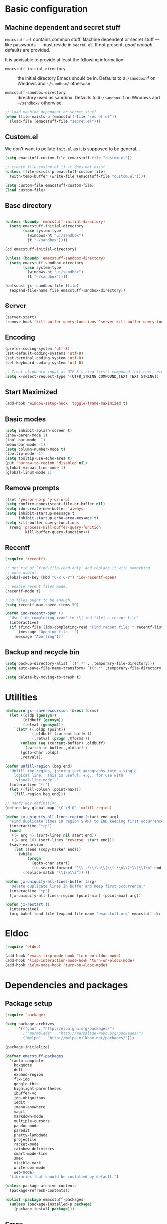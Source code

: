 #+SEQ_TODO: FIXME FIXED

* Basic configuration
** Machine dependent and secret stuff

=emacstuff.el= contains common stuff. Machine dependent or secret
stuff --- like passwords --- must reside in =secret.el=. If not
present, /good enough/ defaults are provided.

It is advisable to provide at least the following information:

  - =emacstuff-initial-directory= :: the initial directory Emacs
       should be in. Defaults to =U:/sandbox= if on Windows and
       =~/sandbox/= otherwise.

  - =emacstuff-sandbox-directory= :: directory used as
       sandbox. Defaults to =U:/sandbox= if on Windows and
       =~/sandbox/= otherwise.

#+begin_src emacs-lisp
  ;; load machine dependent or secret stuff
  (when (file-exists-p (emacstuff-file "secret.el"))
    (load-file (emacstuff-file "secret.el")))
#+end_src
** Custom.el
   We don't want to pollute =init.el= as it is supposed to be
   general...

#+begin_src emacs-lisp
  (setq emacstuff-custom-file (emacstuff-file "custom.el"))

  ;; create file custom.el if it does not exist
  (unless (file-exists-p emacstuff-custom-file)
    (with-temp-buffer (write-file (emacstuff-file "custom.el"))))

  (setq custom-file emacstuff-custom-file)
  (load custom-file)
#+end_src
** Base directory
#+begin_src emacs-lisp

  (unless (boundp 'emacstuff-initial-directory)
    (setq emacstuff-initial-directory
          (case system-type
            (windows-nt "u:/sandbox")
            (t "~/sandbox"))))

  (cd emacstuff-initial-directory)

  (unless (boundp 'emacstuff-sandbox-directory)
    (setq emacstuff-sandbox-directory
          (case system-type
            (windows-nt "u:/sandbox")
            (t "~/sandbox"))))

  (defsubst jx--sandbox-file (file)
    (expand-file-name file emacstuff-sandbox-directory))
#+end_src
** Server
#+begin_src emacs-lisp
  (server-start)
  (remove-hook 'kill-buffer-query-functions 'server-kill-buffer-query-function)
#+end_src
** Encoding
#+begin_src emacs-lisp
  (prefer-coding-system 'utf-8)
  (set-default-coding-systems 'utf-8)
  (set-terminal-coding-system 'utf-8)
  (set-keyboard-coding-system 'utf-8)

  ;; Treat clipboard input as UTF-8 string first; compound text next, etc.
  (setq x-select-request-type '(UTF8_STRING COMPOUND_TEXT TEXT STRING))
#+end_src
** Start Maximized
#+begin_src emacs-lisp
 (add-hook 'window-setup-hook 'toggle-frame-maximized t)
#+end_src
** Basic modes
#+begin_src emacs-lisp
  (setq inhibit-splash-screen t)
  (show-paren-mode 1)
  (tool-bar-mode -1)
  (menu-bar-mode -1)
  (setq column-number-mode t)
  (tooltip-mode -1)
  (setq tooltip-use-echo-area t)
  (put 'narrow-to-region 'disabled nil)
  (global-visual-line-mode 1)
  (global-linum-mode 1)
#+end_src
** Remove prompts
#+begin_src emacs-lisp
  (fset 'yes-or-no-p 'y-or-n-p)
  (setq confirm-nonexistent-file-or-buffer nil)
  (setq ido-create-new-buffer 'always)
  (setq inhibit-startup-message t
        inhibit-startup-echo-area-message t)
  (setq kill-buffer-query-functions
    (remq 'process-kill-buffer-query-function
           kill-buffer-query-functions))
#+end_src
** Recentf
#+begin_src emacs-lisp
  (require 'recentf)

  ;; get rid of `find-file-read-only' and replace it with something
  ;; more useful.
  (global-set-key (kbd "C-x C-r") 'ido-recentf-open)

  ;; enable recent files mode.
  (recentf-mode t)

  ; 50 files ought to be enough.
  (setq recentf-max-saved-items 50)

  (defun ido-recentf-open ()
    "Use `ido-completing-read' to \\[find-file] a recent file"
    (interactive)
    (if (find-file (ido-completing-read "Find recent file: " recentf-list))
        (message "Opening file...")
      (message "Aborting")))
#+end_src
** Backup and recycle bin
#+begin_src emacs-lisp
  (setq backup-directory-alist `((".*" . ,temporary-file-directory)))
  (setq auto-save-file-name-transforms `((".*" ,temporary-file-directory t)))

  (setq delete-by-moving-to-trash t)
#+end_src
* Utilities
#+begin_src emacs-lisp
  (defmacro jx--save-excursion (&rest forms)
    (let ((oldp (gensym))
          (oldbuff (gensym))
          (retval (gensym)))
      `(let* ((,oldp (point))
              (,oldbuff (current-buffer))
              (,retval (progn ,@forms)))
         (unless (eq (current-buffer) ,oldbuff)
           (switch-to-buffer ,oldbuff))
         (goto-char ,oldp)
         ,retval)))

  (defun unfill-region (beg end)
    "Unfill the region, joining text paragraphs into a single
      logical line.  This is useful, e.g., for use with
      `visual-line-mode'."
    (interactive "*r")
    (let ((fill-column (point-max)))
      (fill-region beg end)))

  ;; Handy key definition
  (define-key global-map "\C-\M-Q" 'unfill-region)

  (defun jx-uniquify-all-lines-region (start end arg)
    "Find duplicate lines in region START to END keeping first occurrence."
    (interactive "*rp")
    (cond
     ((= arg 4) (sort-lines nil start end))
     ((= arg 16) (sort-lines 'reverse  start end)))
    (save-excursion
      (let ((end (copy-marker end)))
        (while
            (progn
              (goto-char start)
              (re-search-forward "^\\(.*\\)\n\\(\\(.*\n\\)*\\)\\1\n" end t))
          (replace-match "\\1\n\\2")))))

  (defun jx-uniquify-all-lines-buffer (arg)
    "Delete duplicate lines in buffer and keep first occurrence."
    (interactive "*p")
    (jx-uniquify-all-lines-region (point-min) (point-max) arg))

  (defun jx-restart ()
    (interactive)
    (org-babel-load-file (expand-file-name "emacstuff.org" emacstuff-dir)))
#+end_src
* Eldoc
#+begin_src emacs-lisp
  (require 'eldoc)

  (add-hook 'emacs-lisp-mode-hook 'turn-on-eldoc-mode)
  (add-hook 'lisp-interaction-mode-hook 'turn-on-eldoc-mode)
  (add-hook 'ielm-mode-hook 'turn-on-eldoc-mode)
#+end_src
* Dependencies and packages
** Package setup
#+begin_src emacs-lisp
  (require 'package)

  (setq package-archives
        '(("gnu" . "http://elpa.gnu.org/packages/")
          ;("marmalade" . "http://marmalade-repo.org/packages/")
          ("melpa" . "http://melpa.milkbox.net/packages/")))

  (package-initialize)

  (defvar emacstuff-packages
    '(auto-complete
      boxquote
      deft
      expand-region
      flx-ido
      google-this
      highlight-parentheses
      ibuffer-vc
      ido-ubiquitous
      iedit
      imenu-anywhere
      magit
      markdown-mode
      multiple-cursors
      pandoc-mode
      paredit
      pretty-lambdada
      projectile
      racket-mode
      rainbow-delimiters
      smart-mode-line
      smex
      visible-mark
      writeroom-mode
      web-mode)
    "Libraries that should be installed by default.")

  (unless package-archive-contents
    (package-refresh-contents))

  (dolist (package emacstuff-packages)
    (unless (package-installed-p package)
      (package-install package)))
#+end_src
** Smex
#+begin_src emacs-lisp
  (global-set-key (kbd "M-x") 'smex)
  (global-set-key (kbd "M-X") 'smex-major-mode-commands)

  ;; Old M-x.
  (global-set-key (kbd "C-c C-c M-x") 'execute-extended-command)
  #+end_src
** Paredit
#+begin_src emacs-lisp
  (autoload 'enable-paredit-mode "paredit" "Turn on pseudo-structural editing of Lisp code." t)
  (add-hook 'emacs-lisp-mode-hook       #'enable-paredit-mode)
  (add-hook 'eval-expression-minibuffer-setup-hook #'enable-paredit-mode)
  (add-hook 'ielm-mode-hook             #'enable-paredit-mode)
  (add-hook 'lisp-mode-hook             #'enable-paredit-mode)
  (add-hook 'lisp-interaction-mode-hook #'enable-paredit-mode)
  (add-hook 'scheme-mode-hook           #'enable-paredit-mode)
  (add-hook 'racket-mode-hook           #'enable-paredit-mode)
  
  ; Eldoc
  (eldoc-add-command
   'paredit-backward-delete
   'paredit-close-round)
#+end_src
** Iedit
#+begin_src emacs-lisp
  (require 'iedit)

  (global-set-key (kbd "C-<f8>") 'iedit-mode)
#+end_src
** Auto-complete
#+begin_src emacs-lisp
  (require 'auto-complete-config)
  (ac-config-default)
#+end_src
** Markdown-mode
#+begin_src emacs-lisp
  (autoload 'markdown-mode "markdown-mode"
     "Major mode for editing Markdown files" t)
  (add-to-list 'auto-mode-alist '("\\.text\\'" . markdown-mode))
  (add-to-list 'auto-mode-alist '("\\.markdown\\'" . markdown-mode))
  (add-to-list 'auto-mode-alist '("\\.md\\'" . markdown-mode))

  (add-hook 'markdown-mode-hook 'pandoc-mode)
#+end_src
** Multiple cursors
#+begin_src emacs-lisp
  (global-set-key (kbd "<f8> m b") 'mc/edit-beginnings-of-lines)
  (global-set-key (kbd "<f8> m e") 'mc/edit-ends-of-lines)
  (global-set-key (kbd "<f8> m a") 'mc/mark-all-dwim)
  (global-set-key (kbd "C->") 'mc/mark-next-like-this)
  (global-set-key (kbd "C-<") 'mc/mark-previous-like-this)
#+end_src
** Pretty lambda
#+begin_src emacs-lisp
  (require 'pretty-lambdada)
  (add-to-list 'pretty-lambda-auto-modes 'racket-mode)
  (pretty-lambda-for-modes)
#+end_src
** RainbowDelimiters
   #+begin_src emacs-lisp
     (require 'rainbow-delimiters)
     (add-hook 'racket-mode-hook 'rainbow-delimiters-mode)
   #+END_SRC
** Smart mode line
#+begin_src emacs-lisp
  (sml/setup)
#+end_src
** Expand region
#+begin_src emacs-lisp
  (require 'expand-region)
  (global-set-key (kbd "C-=") 'er/expand-region)
#+end_src
** Google this
#+begin_src emacs-lisp
  (google-this-mode 1)
#+end_src
** Writeroom-mode
#+begin_src emacs-lisp
  (global-set-key (kbd "M-<f1>") 'writeroom-mode)
#+end_src

* Vendor directory
#+begin_src emacs-lisp
  (defvar emacstuff-vendor-dir (expand-file-name "vendor" emacstuff-dir))

  (when (file-exists-p emacstuff-vendor-dir)
    (add-to-list 'load-path emacstuff-vendor-dir)
    (dolist (project (directory-files emacstuff-vendor-dir t "\\w+"))
      (when (file-directory-p project)
        (add-to-list 'load-path project))))
#+end_src
* Occur
#+begin_src emacs-lisp
  (eval-when-compile
    (require 'cl))

  (defun get-buffers-matching-mode (mode)
    "Returns a list of buffers where their major-mode is equal to MODE"
    (let ((buffer-mode-matches '()))
     (dolist (buf (buffer-list))
       (with-current-buffer buf
         (if (eq mode major-mode)
             (add-to-list 'buffer-mode-matches buf))))
     buffer-mode-matches))

  (defun multi-occur-in-this-mode ()
    "Show all lines matching REGEXP in buffers with this major mode."
    (interactive)
    (multi-occur
     (get-buffers-matching-mode major-mode)
     (car (occur-read-primary-args))))


  (global-set-key (kbd "C-<f1>") 'occur)

  ;; global key for `multi-occur-in-this-mode' - you should change this.
  (global-set-key (kbd "C-<f2>") 'multi-occur-in-this-mode)
#+END_SRC
* Ido
#+begin_src emacs-lisp
  (when (> emacs-major-version 21)
    (ido-mode t)
    (setq ido-enable-prefix nil
          ido-enable-flex-matching t
          ido-use-faces nil
          ido-create-new-buffer 'always
          ido-use-filename-at-point t
          ido-max-prospects 10))

  (require 'flx-ido)

  (setq ido-everywhere t)
  (flx-ido-mode 1)
  (setq ido-max-directory-size 100000)
  (ido-mode 'both)
  (setq ido-enable-flex-matching t
        ido-use-virtual-buffers t)
  (setq ido-default-file-method 'selected-window)
  (setq ido-default-buffer-method 'selected-window)

  (defun jx--prepare-files-for-ido (files)
    (cl-labels ((make (file)
                      (cons file
                            (nreverse
                             (split-string (expand-file-name file) "/"))))
                (file (x) (car x))
                (head (x) (cadr x))
                (tail (x) (cddr x))
                (pop-head (x)
                          (let ((tail (tail x)))
                            (setf (cdr x) tail))
                          x))
      (let ((xs (mapcar #'make files))
            (table (make-hash-table :test #'equal))
            (final nil))
        (dolist (x xs)
          (let ((key (head x)))
            (push (pop-head x) (gethash key table))))
        (loop
         while (> (hash-table-count table) 0)
         do
         (maphash (lambda (key value)
                    (when (= (length value) 1)
                      (let ((x (first value)))
                        (push (cons key (file x)) final))
                      (remhash key table))) table)
         (maphash (lambda (key value)
                    (when (> (length value) 1)
                      (dolist (x value)
                        (let ((new-key (format "%s/%s" (head x) key)))
                          (push (pop-head x) (gethash new-key table))))
                      (remhash key table))) table))
        final)))

  (defun jx--completing-read-file/short-path (prompt files)
    (let* ((options (jx--prepare-files-for-ido files))
           (option-list (mapcar #'first options))
           (selection (ido-completing-read prompt option-list nil t)))
      (when selection
        (cdr (assoc selection options)))))

  (defun jx--completing-read-file (prompt files &optional full-path)
    (or (and full-path (ido-completing-read prompt files nil t))
        (jx--completing-read-file/short-path prompt files)))

#+end_src
* Deft
#+begin_src emacs-lisp
  (setq deft-auto-save-interval 0)

  (defvar jx--deft-dir "~/Dropbox/Pessoal/deft/")

  (defun jx--deft (dir extension mode)
    (setq deft-directory (expand-file-name dir jx--deft-dir))
    (setq deft-use-filename-as-title t)
    (setq deft-extension extension)
    (setq deft-text-mode mode)
    (deft)
    (deft-refresh))

  (global-set-key (kbd "<f7>") (lambda () (interactive) (jx--deft "org" "gpg" 'org-mode)))
  (global-set-key (kbd "M-<f7>") (lambda () (interactive) (jx--deft "md" "gpg" 'markdown-mode)))
#+end_src
* Racket mode
#+begin_src emacs-lisp
  (require 'racket-mode)

  (defun racket-repl--bol ()
    (interactive)
    (when (= (point) (comint-bol)) (beginning-of-line)))

  (defun racket-repl--last-prompt-end ()
    (cond ((and (boundp 'comint-last-prompt) (markerp (cdr comint-last-prompt)))
           (marker-position (cdr comint-last-prompt)))
          ((and (boundp 'comint-last-prompt-overlay) comint-last-prompt-overlay)
           (overlay-end comint-last-prompt-overlay))
          (t (save-excursion (racket-repl--bol) (point)))))

  (defun racket-repl--last-prompt-start ()
    (cond ((and (boundp 'comint-last-prompt) (markerp (car comint-last-prompt)))
           (marker-position (car comint-last-prompt)))
          ((and (boundp 'comint-last-prompt-overlay) comint-last-prompt-overlay)
           (overlay-start comint-last-prompt-overlay))
          (t (save-excursion (racket-repl--bol) (point)))))

  (defun racket-repl-clear-buffer ()
    "Delete the output generated by the scheme process."
    (interactive)
    (let ((inhibit-read-only t))
      (delete-region (point-min) (racket-repl--last-prompt-start))
      (when (< (point) (racket-repl--last-prompt-end))
        (goto-char (racket-repl--last-prompt-end)))
      (recenter t)))

  (defun racket-clear-repl-buffer ()
    (interactive)
    (when (boundp 'racket--repl-buffer-name)
      (jx--save-excursion
       (switch-to-buffer racket--repl-buffer-name)
       (racket-repl-clear-buffer))))

  (define-key racket-repl-mode-map "\C-c\M-o" 'racket-repl-clear-buffer)
  (define-key racket-mode-map "\C-c\M-o" 'racket-clear-repl-buffer)
#+END_SRC
* View mode
#+begin_src emacs-lisp
  ;; view docs
  (fset 'doc-prev "\C-xo\C-x[\C-xo")
  (fset 'doc-next "\C-xo\C-x]\C-xo")
  (global-set-key (kbd "M-[") 'doc-prev)
  (global-set-key (kbd "M-]") 'doc-next)
#+end_src
* Spelling
#+begin_src emacs-lisp
  (dolist (hook '(text-mode-hook))
    (add-hook hook (lambda () (flyspell-mode 1))))

  (dolist (hook '(racket-mode-hook java-mode-hook lisp-mode-hook))
      (add-hook hook (lambda () (flyspell-prog-mode))))

  (dolist (hook '(magit-auto-revert magit-mode change-log-mode-hook log-edit-mode-hook))
    (add-hook hook (lambda () (flyspell-mode -1))))

  (let ((langs '("brasileiro" "american")))
    (setq lang-ring (make-ring (length langs)))
    (dolist (elem langs) (ring-insert lang-ring elem)))

  (defun jx--cycle-ispell-languages ()
    (interactive)
    (let ((lang (ring-ref lang-ring -1)))
      (ring-insert lang-ring lang)
      (ispell-change-dictionary lang)))

  (global-set-key [f6] 'jx--cycle-ispell-languages)
#+end_src

* Sandbox and Scratch
#+begin_src emacs-lisp
  (defun jx-sandbox-general (arg ext)
    (interactive "P\nsExtension: ")
    (find-file
     (jx--sandbox-file
      (cond
       ((equalp arg '()) (concat "sandbox." ext))
       ((equalp arg '(4))
        (concat (format-time-string "sandbox-%Y-%m-%d.") ext))
       ((equalp arg '(16))
        (concat "sandbox-" (org-read-date) "." ext))))))

  (defun jx--sandbox-racket ()
    (interactive)
    (jx-sandbox-general nil "rkt"))

  (defun jx--scratch ()
    (interactive)
    (switch-to-buffer "*scratch*"))

  (global-set-key (kbd "<f9> <f9>") 'jx-sandbox-general)
  (global-set-key (kbd "<f9> r") 'jx--sandbox-racket)
  (global-set-key (kbd "<f9> s") 'jx--scratch)

#+end_src
* Org-mode
** Agenda
#+begin_src emacs-lisp
  (setq org-agenda-archives-mode nil)
  (setq org-agenda-skip-comment-trees nil)
  (setq org-agenda-skip-function nil)

  (global-set-key (kbd "<f9> a s") 'jx-ido-find-agenda-file)

  (defun jx-ido-find-agenda-file (full-path)
    (interactive "P")
    (let ((file (jx--completing-read-file "Agenda file: " (org-agenda-files t 'ifmode) full-path)))
      (when file
        (find-file file))))
#+end_src
** Archive
#+begin_src emacs-lisp
  (setq org-archive-mark-done nil)
  (setq org-archive-location "%s_archive::* Archived Tasks")
#+end_src
** Loggin stuff
#+begin_src emacs-lisp
  (setq org-log-done (quote time))
  (setq org-log-into-drawer t)
  (setq org-log-state-notes-insert-after-drawers nil)
#+end_src
** Custom agendas
#+begin_src emacs-lisp
  ;; Do not dim blocked tasks
  (setq org-agenda-dim-blocked-tasks nil)

  ;; Compact the block agenda view
  (setq org-agenda-compact-blocks t)

  ;; Custom agenda command definitions
  (setq org-agenda-custom-commands
        '(("b" "New Backlog Items" tags-todo "new"
           ((org-agenda-overriding-header "New Backlog Items")
            (org-tags-match-list-sublevels nil)))
          (" " "Agenda"
           (;(agenda "Cockpit" nil)
            (todo "NEXT"
                  ((org-agenda-overriding-header "In Progress")
                   (org-agenda-skip-function '(jx--org-agenda-skip-tags "new" "REFILE"))))
            (todo "TODO"
                  ((org-agenda-overriding-header "Backlog")
                   (org-agenda-skip-function '(jx--org-agenda-skip-tags "new" "REFILE"))))
            (tags "new"
                  ((org-agenda-overriding-header "New Backlog Items")
                   (org-tags-match-list-sublevels nil)
                                          ;(org-agenda-skip-function '(jx--org-agenda-skip-tags "REFILE"))
                   (org-agenda-hide-tags-regexp "new")))
            (todo "WAITING"
                  ((org-agenda-overriding-header "Waiting...")
                   (org-agenda-skip-function '(jx--org-agenda-skip-tags "new" "REFILE"))
                   (org-agenda-hide-tags-regexp "WAITING")))
            (tags "REFILE"
                  ((org-agenda-overriding-header "Tasks to Refile")
                   (org-tags-match-list-sublevels nil)
                   (org-agenda-hide-tags-regexp "REFILE")))
            (tags "-REFILE/"
                  ((org-agenda-overriding-header "Tasks to Archive")
                   (org-agenda-skip-function 'jx--skip-non-archivable-tasks)
                   (org-tags-match-list-sublevels nil)))
            (todo "HOLD"
                  ((org-agenda-overriding-header "On hold")
                   (org-agenda-hide-tags-regexp "HOLD"))))
           nil)))

  (defun jx--org-agenda-skip-tags (&rest tags)
    "Skip entry that contains at least one tag in tags"
    (let ((next-headline (save-excursion (or (outline-next-heading) (point-max)))))
      (if (intersection tags (org-get-tags-at) :test #'string-equal)
          next-headline
        nil)))

  (defun jx--skip-non-archivable-tasks ()
    "Skip trees that are not available for archiving"
    (save-restriction
      (widen)
      ;; Consider only tasks with done todo headings as archivable candidates
      (let ((next-headline (save-excursion (or (outline-next-heading) (point-max))))
            (subtree-end (save-excursion (org-end-of-subtree t))))
        (if (member (org-get-todo-state) org-todo-keywords-1)
            (if (member (org-get-todo-state) org-done-keywords)
                (let* ((daynr (string-to-int (format-time-string "%d" (current-time))))
                       (a-month-ago (* 60 60 24 (+ daynr 1)))
                       (last-month (format-time-string "%Y-%m-" (time-subtract (current-time) (seconds-to-time a-month-ago))))
                       (this-month (format-time-string "%Y-%m-" (current-time)))
                       (subtree-is-current (save-excursion
                                             (forward-line 1)
                                             (and (< (point) subtree-end)
                                                  (re-search-forward (concat last-month "\\|" this-month) subtree-end t)))))
                  (if subtree-is-current
                      subtree-end ; Has a date in this month or last month, skip it
                    nil))  ; available to archive
              (or subtree-end (point-max)))
          next-headline))))

  (defun jx--org-auto-exclude-function (tag)
    "Automatic task exclusion in the agenda with / RET"
    (and (cond
          ((string= tag "hold") t))
         (concat "-" tag)))

  (setq org-agenda-auto-exclude-function 'jx--org-auto-exclude-function)
#+end_src
** Directories
#+begin_src emacs-lisp
  (setq org-directory "~/.org")
  (setq org-default-notes-file "~/.org/refile.org")
#+end_src

** TODO Keywords
#+begin_src emacs-lisp
  (setq org-todo-keywords
        '((sequence "TODO(t)" "NEXT(n)" "|" "DONE(d)")
          (sequence "WAITING(w@/!)" "HOLD(h@/!)" "|" "CANCELLED(c@/!)" "PHONE" "MEETING")))

  (setq org-todo-keyword-faces
        (quote (("TODO" :foreground "red" :weight bold)
                ("NEXT" :foreground "blue" :weight bold)
                ("DONE" :foreground "forest green" :weight bold)
                ("WAITING" :foreground "orange" :weight bold)
                ("HOLD" :foreground "magenta" :weight bold)
                ("CANCELLED" :foreground "forest green" :weight bold)
                ("MEETING" :foreground "forest green" :weight bold)
                ("PHONE" :foreground "forest green" :weight bold))))

  (setq org-use-fast-todo-selection t)
  (setq org-treat-S-cursor-todo-selection-as-state-change nil)
#+end_src
** TODO state triggers
#+begin_src emacs-lisp
  (setq org-todo-state-tags-triggers
        '(("CANCELLED" ("CANCELLED" . t))
          ("WAITING" ("WAITING" . t))
          ("HOLD" ("WAITING") ("HOLD" . t))
          (done ("WAITING") ("HOLD"))
          ("TODO" ("WAITING") ("CANCELLED") ("HOLD"))
          ("NEXT" ("WAITING") ("CANCELLED") ("HOLD"))
          ("DONE" ("WAITING") ("CANCELLED") ("HOLD"))))
#+end_src
** Capture
#+begin_src emacs-lisp
  ;; Capture templates for: TODO tasks, Notes, appointments, phone calls, meetings, and org-protocol
  (setq org-capture-templates
        '(("t" "todo" entry (file "~/.org/refile.org")
           "* TODO %?\n  %U\n  %a\n")
          ("r" "respond" entry (file "~/.org/refile.org")
           "* NEXT Respond to %:from on %:subject\nSCHEDULED: %t\n%U\n%a\n")
          ("n" "note" entry (file "~/.org/refile.org")
           "* %? :NOTE:\n%U\n%a\n")
          ("j" "Journal" entry (file+datetree "~/.org/diary.org")
           "* %?\n%U\n")
          ("w" "org-protocol" entry (file "~/.org/refile.org")
           "* TODO Review %c\n%U\n")
          ("m" "Meeting" entry (file "~/.org/refile.org")
           "* MEETING with %? :MEETING:\n%U")
          ("p" "Phone call" entry (file "~/.org/refile.org")
           "* PHONE %? :PHONE:\n%U")
          ("h" "Habit" entry (file "~/.org/refile.org")
           "* NEXT %?\n%U\n%a\nSCHEDULED: %(format-time-string \"<%Y-%m-%d %a .+1d/3d>\")\n:PROPERTIES:\n:STYLE: habit\n:REPEAT_TO_STATE: NEXT\n:END:\n")))
#+end_src
#+begin_src emacs-lisp
  ;; Remove empty LOGBOOK drawers on clock out
  (defun jx--remove-empty-drawer-on-clock-out ()
    (interactive)
    (save-excursion
      (beginning-of-line 0)
      (org-remove-empty-drawer-at (point))))

  (add-hook 'org-clock-out-hook 'jx--remove-empty-drawer-on-clock-out 'append)
#+end_src

** Refile
#+begin_src emacs-lisp
  ; Targets include this file and any file contributing to the agenda - up to 9 levels deep
  (setq org-refile-targets (quote ((nil :maxlevel . 9)
                                   (org-agenda-files :maxlevel . 9))))

  ; Use full outline paths for refile targets - we file directly with IDO
  (setq org-refile-use-outline-path t)

  ; Targets complete directly with IDO
  (setq org-outline-path-complete-in-steps nil)

  ; Allow refile to create parent tasks with confirmation
  (setq org-refile-allow-creating-parent-nodes (quote confirm))

  ; Use IDO for both buffer and file completion and ido-everywhere to t
  (setq org-completion-use-ido t)
  (setq ido-everywhere t)
  (setq ido-max-directory-size 100000)
  (ido-mode (quote both))
  ; Use the current window when visiting files and buffers with ido
  (setq ido-default-file-method 'selected-window)
  (setq ido-default-buffer-method 'selected-window)
  ; Use the current window for indirect buffer display
  (setq org-indirect-buffer-display 'current-window)

  ;;;; Refile settings
  ; Exclude DONE state tasks from refile targets
  (defun jx--verify-refile-target ()
    "Exclude todo keywords with a done state from refile targets"
    (not (member (nth 2 (org-heading-components)) org-done-keywords)))

  (setq org-refile-target-verify-function 'jx--verify-refile-target)
#+END_SRC
** Skeletons
#+begin_src emacs-lisp
  ;; Enable abbrev-mode
  (add-hook 'org-mode-hook (lambda () (abbrev-mode 1)))

  ;; Skeletons
  ;;
  ;; sblk - Generic block #+begin_FOO .. #+end_FOO
  (define-skeleton skel-org-block
    "Insert an org block, querying for type."
    "Type: "
    "#+begin_" str "\n"
    _ - \n
    "#+end_" str "\n")

  (define-abbrev org-mode-abbrev-table "sblk" "" 'skel-org-block)

  ;; selisp - Emacs Lisp source block
  (define-skeleton skel-org-block-elisp
    "Insert a org emacs-lisp block"
    ""
    "#+begin_src emacs-lisp\n"
    _ - \n
    "#+end_src\n")

  (define-abbrev org-mode-abbrev-table "selisp" "" 'skel-org-block-elisp)
#+end_src
** Structure
#+begin_src emacs-lisp
  (setq org-structure-template-alist
        '(("s" "#+begin_src ?\n\n#+end_src")
          ("e" "#+begin_example\n?\n#+end_example")
          ("q" "#+begin_quote\n?\n#+end_quote")
          ("v" "#+begin_verse\n?\n#+end_verse")
          ("v" "#+begin_verbatim\n?\n#+end_verbatim")
          ("c" "#+begin_center\n?\n#+end_center")
          ("l" "#+begin_latex\n?\n#+end_latex")
          ("l" "#+latex: ")
          ("h" "#+begin_html\n?\n#+end_html")
          ("h" "#+html: ")
          ("a" "#+begin_ascii\n?\n#+end_ascii")
          ("a" "#+ascii: ")
          ("i" "#+index: ?")
          ("i" "#+include: %file ?")))
#+end_src
** Key bindings
#+begin_src emacs-lisp
  (global-set-key (kbd "<f12>") 'org-agenda)
  (global-set-key (kbd "<f8> s") 'org-save-all-org-buffers)
  (global-set-key (kbd "<f8> <f8>") 'org-narrow-to-subtree)

  ;; Org capture
  (global-set-key (kbd "C-c c") 'org-capture)
#+end_src
* Encryption
#+begin_src emacs-lisp
  (require 'epa-file)

  (defun jx-insert-encrypt-to-line ()
    (interactive)
    (insert
     (concat "-*- epa-file-encrypt-to: (\""
             user-mail-address
             "\") -*-")))

  (global-set-key (kbd "C-x x") 'jx-insert-encrypt-to-line)
#+end_src
* Misc
#+begin_src emacs-lisp
  (setq next-line-add-newlines t)
  (visible-mark-mode 1)
  (require 'imenu)
  (global-set-key (kbd "M-i") 'imenu-anywhere)
#+END_SRC

#+begin_src emacs-lisp
  (setq echo-keystrokes 0.1
        use-dialog-box nil
        visible-bell t)

  (mapcar
    (lambda (s) (put s 'racket-indent-function 'defun))
   '(arguments))

  (mapcar
   (lambda (s) (put s 'racket-indent-function 2))
   '(parameterize-from-config struct))
#+end_SRC
* Indentation and buffer cleanup
#+begin_src emacs-lisp
  (defun jx-untabify-buffer ()
    (interactive)
    (untabify (point-min) (point-max)))

  (defun jx-indent-buffer ()
    (interactive)
    (indent-region (point-min) (point-max)))

  (defun jx-cleanup-buffer ()
    "Perform a bunch of operations on the whitespace content of a buffer."
    (interactive)
    (jx-indent-buffer)
    (jx-untabify-buffer)
    (delete-trailing-whitespace))

  (defun jx-cleanup-region (beg end)
    "Remove tmux artifacts from region."
    (interactive "r")
    (dolist (re '("\\\\│\·*\n" "\W*│\·*"))
      (replace-regexp re "" nil beg end)))

  (global-set-key (kbd "C-x M-t") 'jx-cleanup-region)
  (global-set-key (kbd "C-c n") 'jx-cleanup-buffer)

  (setq-default show-trailing-whitespace t)

  (dolist (mode '(racket-repl-mode))
    (add-hook (intern (format "%s-hook" mode))
              (lambda () (setq-local show-trailing-whitespace nil))))
#+end_src
* Power Lisp
#+begin_src emacs-lisp
  (setq lisp-modes '(lisp-mode
                     emacs-lisp-mode
                     common-lisp-mode
                     scheme-mode
                     racket-mode
                     clojure-mode))

  (defvar lisp-power-map (make-keymap))
  (define-minor-mode lisp-power-mode "Fix keybindings; add power."
    :lighter " (power)"
    :keymap lisp-power-map
    (paredit-mode t))
  (define-key lisp-power-map [delete] 'paredit-forward-delete)
  (define-key lisp-power-map [backspace] 'paredit-backward-delete)

  (defun jx--engage-lisp-power ()
    (lisp-power-mode t))

  (dolist (mode lisp-modes)
    (add-hook (intern (format "%s-hook" mode))
              #'jx--engage-lisp-power))
#+end_src
* Web-mode
#+begin_src emacs-lisp
  (require 'web-mode)

  (add-to-list 'auto-mode-alist '("\\.phtml\\'" . web-mode))
  (add-to-list 'auto-mode-alist '("\\.tpl\\.php\\'" . web-mode))
  (add-to-list 'auto-mode-alist '("\\.[agj]sp\\'" . web-mode))
  (add-to-list 'auto-mode-alist '("\\.as[cp]x\\'" . web-mode))
  (add-to-list 'auto-mode-alist '("\\.erb\\'" . web-mode))
  (add-to-list 'auto-mode-alist '("\\.mustache\\'" . web-mode))
  (add-to-list 'auto-mode-alist '("\\.djhtml\\'" . web-mode))
  (add-to-list 'auto-mode-alist '("\\.html?\\'" . web-mode))

  (setq web-mode-engines-alist
        '(("php"    . "\\.phtml\\'")
          ("blade"  . "\\.blade\\."))
        )

  (defun jx--web-mode-hook ()
    "Hooks for Web mode."
    (setq web-mode-markup-indent-offset 2)
    (setq tab-width 4)
    (setq web-mode-css-indent-offset 2)
    (setq web-mode-code-indent-offset 2)
    (define-key web-mode-map (kbd "C-n") 'web-mode-tag-match))

  (add-hook 'web-mode-hook  'jx--web-mode-hook)
#+end_src

* Projectile
#+begin_src emacs-lisp
  (projectile-global-mode)
  (setq projectile-indexing-method
        (case system-type
          (windows-nt 'alien)
          (t 'native)))

  (defun jx--projectile-project ()
    (projectile-completing-read
     "Projectile project: " (projectile-relevant-known-projects)))

  (require 'magit)
  (setq magit-last-seen-setup-instructions "1.4.0")

  (defun jx-magit-status (dir)
    (interactive
     (list (if current-prefix-arg
               (if (= 4 (prefix-numeric-value current-prefix-arg))
                   (jx--projectile-project)
                 (magit-read-top-dir nil))
             (or (magit-get-top-dir)
                 (jx--projectile-project)
                 (magit-read-top-dir nil)))))
    (magit-status dir))
#+end_src

* General key bindings
#+begin_src emacs-lisp
  (global-set-key (kbd "<f5>") (lambda () (interactive) (revert-buffer 'ignore-auto 'noconfirm)))
  (global-set-key (kbd "C-<f5>") (lambda () (interactive) (revert-buffer-with-coding-system 'utf-8 'force)))

  (global-set-key (kbd "<f1>") 'menu-bar-mode)

  (global-set-key (kbd "<f8> x e")
    (lambda ()
      (interactive)
      (find-file (emacstuff-file "emacstuff.org"))))

  (global-set-key (kbd "<f8> x x")
    (lambda ()
      (interactive)
      (kill-buffer "emacstuff.org")))

  (global-set-key (kbd "C-+") 'text-scale-increase)
  (global-set-key (kbd "C--") 'text-scale-decrease)

  (global-set-key (kbd "C-x g") 'jx-magit-status)

  (global-set-key (kbd "<f9> g") 'gnus)

  (global-set-key (kbd "C-;") 'comment-dwim)
#+end_src
* Aliases
#+begin_src emacs-lisp
  (defalias 'list-buffers 'ibuffer)
  (defalias 'jx-remove-duplicates 'jx-uniquify-all-lines-buffer)
  (defalias 'yes-or-no-p 'y-or-n-p)
#+end_src
* Specific settings
#+begin_src emacs-lisp
  (defvar emacstuff--user-settings-file (emacstuff-file (concat (user-login-name) ".org")))
  (when (file-exists-p emacstuff--user-settings-file)
    (org-babel-load-file emacstuff--user-settings-file))
#+end_src
